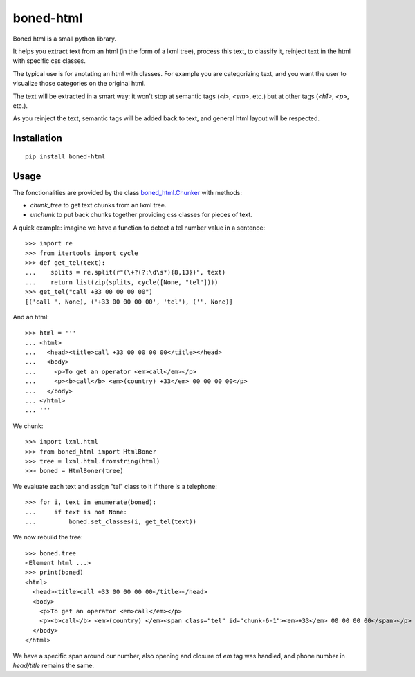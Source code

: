 |logo| boned-html
##################

|pypi| |travis| |coveralls|

Boned html is a small python library.

It helps you extract text from an html (in the form of a lxml tree),
process this text, to classify it,
reinject text in the html with specific css classes.

The typical use is for anotating an html with classes.
For example you are categorizing text,
and you want the user to visualize those categories on the original html.

The text will be extracted in a smart way:
it won't stop at semantic tags (`<i>`, `<em>`, etc.)
but at other tags (`<h1>`, `<p>`, etc.).

As you reinject the text, semantic tags will be added back to text,
and general html layout will be respected.

.. |logo| image:: ./images/boned-html-64.png

.. |pypi| image:: http://img.shields.io/pypi/v/boned-html.svg?style=flat
    :target: https://pypi.python.org/pypi/boned-html
.. |travis| image:: http://img.shields.io/travis/jurismarches/boned-html/master.svg?style=flat
    :target: https://travis-ci.org/jurismarches/boned-html
.. |coveralls| image:: http://img.shields.io/coveralls/jurismarches/boned-html/master.svg?style=flat
    :target: https://coveralls.io/r/jurismarches/boned-html

Installation
============

::

  pip install boned-html

Usage
=====

The fonctionalities are provided by the class `boned_html.Chunker`__ with methods:

* `chunk_tree` to get text chunks from an lxml tree.
* `unchunk` to put back chunks together providing css classes for pieces of text.

.. __: ./boned_html/chunker.py



A quick example: imagine we have a function to detect a tel number value in a sentence::

   >>> import re
   >>> from itertools import cycle
   >>> def get_tel(text):
   ...    splits = re.split(r"(\+?(?:\d\s*){8,13})", text)
   ...    return list(zip(splits, cycle([None, "tel"])))
   >>> get_tel("call +33 00 00 00 00")
   [('call ', None), ('+33 00 00 00 00', 'tel'), ('', None)]

And an html::

   >>> html = '''
   ... <html>
   ...   <head><title>call +33 00 00 00 00</title></head>
   ...   <body>
   ...     <p>To get an operator <em>call</em></p>
   ...     <p><b>call</b> <em>(country) +33</em> 00 00 00 00</p>
   ...   </body>
   ... </html>
   ... '''

We chunk::

   >>> import lxml.html
   >>> from boned_html import HtmlBoner
   >>> tree = lxml.html.fromstring(html)
   >>> boned = HtmlBoner(tree)

We evaluate each text and assign "tel" class to it if there is a telephone::

   >>> for i, text in enumerate(boned):
   ...     if text is not None:
   ...         boned.set_classes(i, get_tel(text))

We now rebuild the tree::

   >>> boned.tree
   <Element html ...>
   >>> print(boned)
   <html>
     <head><title>call +33 00 00 00 00</title></head>
     <body>
       <p>To get an operator <em>call</em></p>
       <p><b>call</b> <em>(country) </em><span class="tel" id="chunk-6-1"><em>+33</em> 00 00 00 00</span></p>
     </body>
   </html>

We have a specific span around our number,
also opening and closure of `em` tag was handled,
and phone number in `head/title` remains the same.
